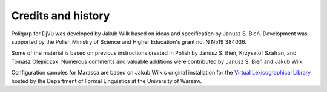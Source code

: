 ===================
Credits and history
===================

Poliqarp for DjVu was developed by Jakub Wilk based on ideas and specification by Janusz S. Bień. 
Development was supported by the Polish Ministry of Science and Higher Education's grant no. N N519 384036. 

Some of the material is based on previous instructions created in Polish by Janusz S. Bień, Krzysztof Szafran, and Tomasz Olejniczak. 
Numerous comments and valuable additions were contributed by Janusz S. Bień and Jakub Wilk.

Configuration samples for Marasca are based on Jakub Wilk's original installation for the `Virtual Lexicographical Library <http://poliqarp.wbl.klf.uw.edu.pl>`_ hosted by the Department of Formal Linguistics at the University of Warsaw.
